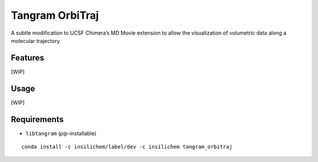 ================
Tangram OrbiTraj
================

.. image:: https://img.shields.io/github/release/insilichem/tangram_orbitraj.svg
    :target: https://github.com/insilichem/tangram_orbitraj

.. image:: https://img.shields.io/github/issues/insilichem/tangram_orbitraj.svg
    :target: https://github.com/insilichem/tangram_orbitraj/issues

A subtle modification to UCSF Chimera’s MD Movie extension to allow the visualization of volumetric data along a molecular trajectory

Features
========

[WIP]

Usage
=====

[WIP]

Requirements
============

- ``libtangram`` (*pip*-installable)

::

    conda install -c insilichem/label/dev -c insilichem tangram_orbitraj